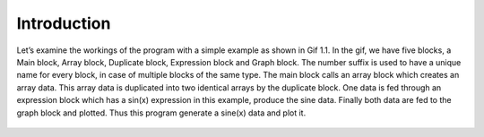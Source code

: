 .. index::
    
************
Introduction
************
Let’s examine the workings of the program with a simple example as shown in Gif 1.1. In the gif, we have five blocks, a Main block, Array block, Duplicate block, Expression block and Graph block. The number suffix is used to have a unique name for every block, in case of multiple blocks of the same type. The main block calls an array block which creates an array data. This array data is duplicated into two identical arrays by the duplicate block. One data is fed through an expression block which has a sin(x) expression in this example, produce the sine data.  Finally both data are fed to the graph block and plotted. Thus this program generate a sine(x) data and plot it. 

.. figure:: images/sine_graph_30fps.gif
   Gif 1.1: An animated program and data flow, a simple example of visual programming. The Main block is the entry block, which    calls an Array block. The Array block creates an array data and this data is sent to the Duplicate block. The Duplicate        block duplicates the data and the output is two identical arrays. One is fed through an Expression block, in this case a        sin(x) expression. Finally data are displayed in a Graph block. 

